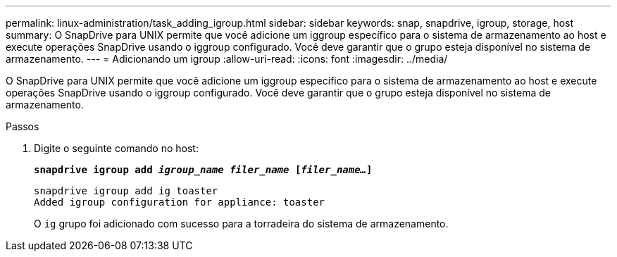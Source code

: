 ---
permalink: linux-administration/task_adding_igroup.html 
sidebar: sidebar 
keywords: snap, snapdrive, igroup, storage, host 
summary: O SnapDrive para UNIX permite que você adicione um iggroup específico para o sistema de armazenamento ao host e execute operações SnapDrive usando o iggroup configurado. Você deve garantir que o grupo esteja disponível no sistema de armazenamento. 
---
= Adicionando um igroup
:allow-uri-read: 
:icons: font
:imagesdir: ../media/


[role="lead"]
O SnapDrive para UNIX permite que você adicione um iggroup específico para o sistema de armazenamento ao host e execute operações SnapDrive usando o iggroup configurado. Você deve garantir que o grupo esteja disponível no sistema de armazenamento.

.Passos
. Digite o seguinte comando no host:
+
`*snapdrive igroup add _igroup_name filer_name_ [_filer_name..._]*`

+
[listing]
----
snapdrive igroup add ig toaster
Added igroup configuration for appliance: toaster
----
+
O `ig` grupo foi adicionado com sucesso para a torradeira do sistema de armazenamento.


